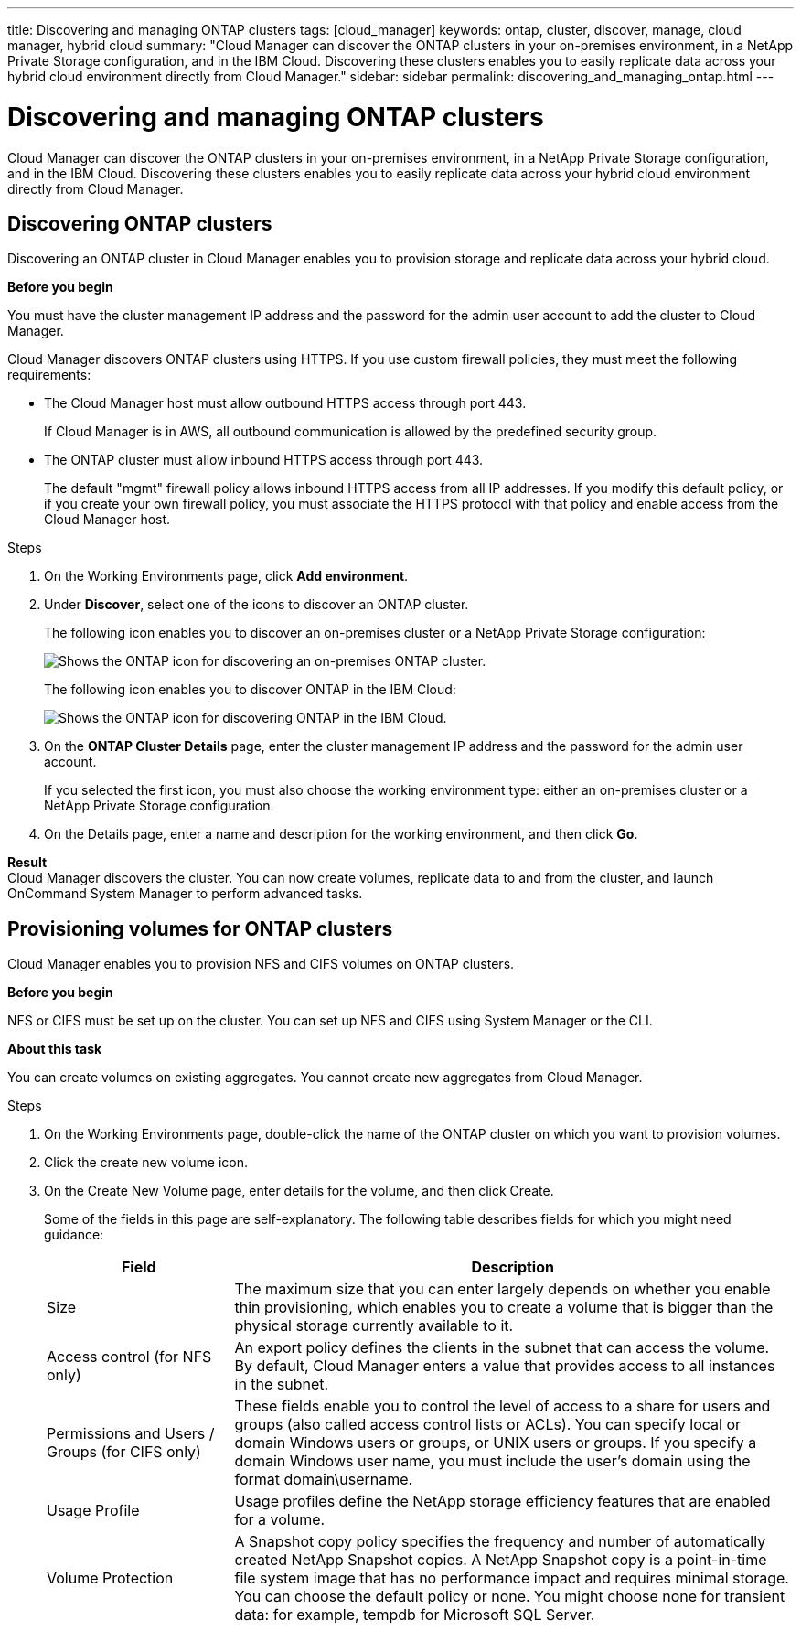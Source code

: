 ---
title: Discovering and managing ONTAP clusters
tags: [cloud_manager]
keywords: ontap, cluster, discover, manage, cloud manager, hybrid cloud
summary: "Cloud Manager can discover the ONTAP clusters in your on-premises environment, in a NetApp Private Storage configuration, and in the IBM Cloud. Discovering these clusters enables you to easily replicate data across your hybrid cloud environment directly from Cloud Manager."
sidebar: sidebar
permalink: discovering_and_managing_ontap.html
---

= Discovering and managing ONTAP clusters
:toc: macro
:toclevels: 1
:hardbreaks:
:doctype: book
:nofooter:
:icons: font
:linkattrs:
:linkcss:
:stylesheet: netapp.css
:keywords: ontap, cluster, discover, manage, cloud manager, hybrid cloud

Cloud Manager can discover the ONTAP clusters in your on-premises environment, in a NetApp Private Storage configuration, and in the IBM Cloud. Discovering these clusters enables you to easily replicate data across your hybrid cloud environment directly from Cloud Manager.

toc::[]

== Discovering ONTAP clusters
[.lead]
Discovering an ONTAP cluster in Cloud Manager enables you to provision storage and replicate data across your hybrid cloud.

**Before you begin**

You must have the cluster management IP address and the password for the admin user account to add the cluster to Cloud Manager.

Cloud Manager discovers ONTAP clusters using HTTPS. If you use custom firewall policies, they must meet the following requirements:
[square]
* The Cloud Manager host must allow outbound HTTPS access through port 443.
+
If Cloud Manager is in AWS, all outbound communication is allowed by the predefined security group.
* The ONTAP cluster must allow inbound HTTPS access through port 443.
+
The default "mgmt" firewall policy allows inbound HTTPS access from all IP addresses. If you modify this default policy, or if you create your own firewall policy, you must associate the HTTPS protocol with that policy and enable access from the Cloud Manager host.

.Steps
. On the Working Environments page, click *Add environment*.
. Under *Discover*, select one of the icons to discover an ONTAP cluster.
+
The following icon enables you to discover an on-premises cluster or a NetApp Private Storage configuration:
+
image::media/discover_ontap_onprem.gif[Shows the ONTAP icon for discovering an on-premises ONTAP cluster.]
+
The following icon enables you to discover ONTAP in the IBM Cloud:
+
image::media/discover_ontap_ibm.gif[Shows the ONTAP icon for discovering ONTAP in the IBM Cloud.]

. On the *ONTAP Cluster Details* page, enter the cluster management IP address and the password for the admin user account.
+
If you selected the first icon, you must also choose the working environment type: either an on-premises cluster or a NetApp Private Storage configuration.

. On the Details page, enter a name and description for the working environment, and then click *Go*.

**Result**
Cloud Manager discovers the cluster. You can now create volumes, replicate data to and from the cluster, and launch OnCommand System Manager to perform advanced tasks.

== Provisioning volumes for ONTAP clusters
[.lead]
Cloud Manager enables you to provision NFS and CIFS volumes on ONTAP clusters.

**Before you begin**

NFS or CIFS must be set up on the cluster. You can set up NFS and CIFS using System Manager or the CLI.

**About this task**

You can create volumes on existing aggregates. You cannot create new aggregates from Cloud Manager.

.Steps
. On the Working Environments page, double-click the name of the ONTAP cluster on which you want to provision volumes.
. Click the create new volume icon.
. On the Create New Volume page, enter details for the volume, and then click Create.
+
Some of the fields in this page are self-explanatory. The following table describes fields for which you might need guidance:
+
[cols=2*,options="header",cols="2,6"]
|===
| Field
| Description

| Size | The maximum size that you can enter largely depends on whether you enable thin provisioning, which enables you to create a volume that is bigger than the physical storage currently available to it.

| Access control (for NFS only) | An export policy defines the clients in the subnet that can access the volume. By default, Cloud Manager enters a value that provides access to all instances in the subnet.

| Permissions and Users / Groups (for CIFS only) | These fields enable you to control the level of access to a share for users and groups (also called access control lists or ACLs). You can specify local or domain Windows users or groups, or UNIX users or groups. If you specify a domain Windows user name, you must include the user's domain using the format domain\username.
| Usage Profile | Usage profiles define the NetApp storage efficiency features that are enabled for a volume.
| Volume Protection | A Snapshot copy policy specifies the frequency and number of automatically created NetApp Snapshot copies. A NetApp Snapshot copy is a point-in-time file system image that has no performance impact and requires minimal storage. You can choose the default policy or none. You might choose none for transient data: for example, tempdb for Microsoft SQL Server.
